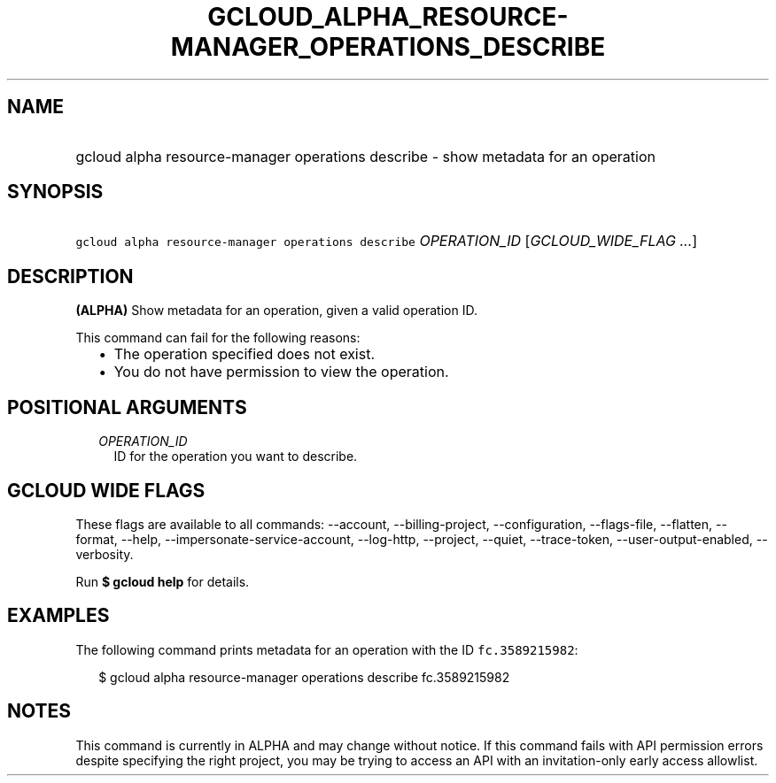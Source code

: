 
.TH "GCLOUD_ALPHA_RESOURCE\-MANAGER_OPERATIONS_DESCRIBE" 1



.SH "NAME"
.HP
gcloud alpha resource\-manager operations describe \- show metadata for an operation



.SH "SYNOPSIS"
.HP
\f5gcloud alpha resource\-manager operations describe\fR \fIOPERATION_ID\fR [\fIGCLOUD_WIDE_FLAG\ ...\fR]



.SH "DESCRIPTION"

\fB(ALPHA)\fR Show metadata for an operation, given a valid operation ID.

This command can fail for the following reasons:
.RS 2m
.IP "\(bu" 2m
The operation specified does not exist.
.IP "\(bu" 2m
You do not have permission to view the operation.
.RE
.sp



.SH "POSITIONAL ARGUMENTS"

.RS 2m
.TP 2m
\fIOPERATION_ID\fR
ID for the operation you want to describe.


.RE
.sp

.SH "GCLOUD WIDE FLAGS"

These flags are available to all commands: \-\-account, \-\-billing\-project,
\-\-configuration, \-\-flags\-file, \-\-flatten, \-\-format, \-\-help,
\-\-impersonate\-service\-account, \-\-log\-http, \-\-project, \-\-quiet,
\-\-trace\-token, \-\-user\-output\-enabled, \-\-verbosity.

Run \fB$ gcloud help\fR for details.



.SH "EXAMPLES"

The following command prints metadata for an operation with the ID
\f5fc.3589215982\fR:

.RS 2m
$ gcloud alpha resource\-manager operations describe fc.3589215982
.RE



.SH "NOTES"

This command is currently in ALPHA and may change without notice. If this
command fails with API permission errors despite specifying the right project,
you may be trying to access an API with an invitation\-only early access
allowlist.

